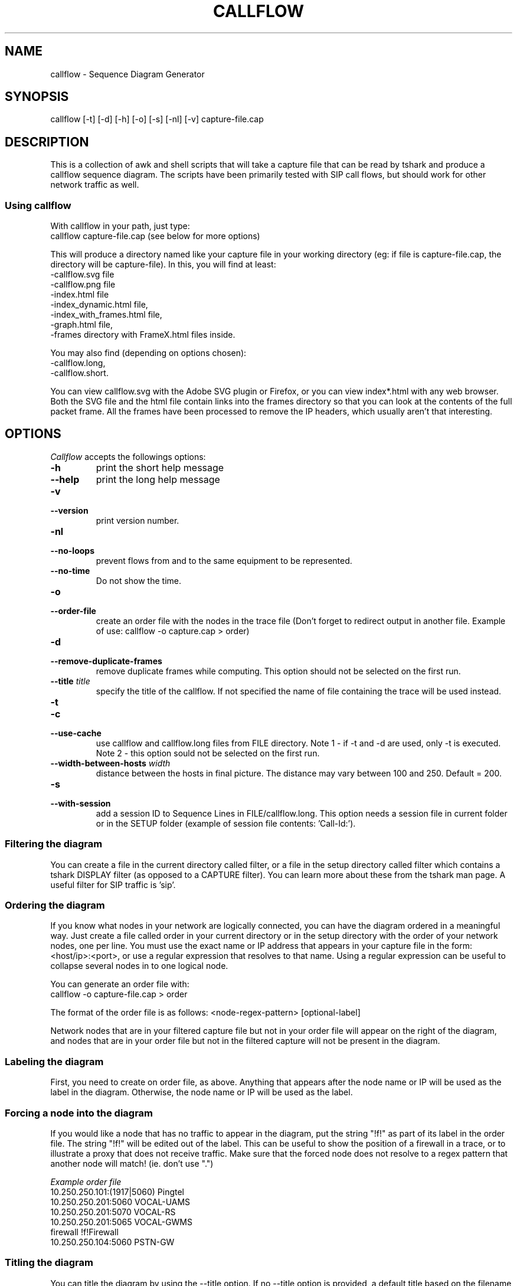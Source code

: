 .TH CALLFLOW 1 "2010/04/22" callflow "callflow - Sequence Diagram Generator"


.SH NAME
callflow - Sequence Diagram Generator

.SH SYNOPSIS
callflow [-t] [-d] [-h] [-o] [-s] [-nl] [-v] capture-file.cap

.SH DESCRIPTION
This is a collection of awk and shell scripts that will take a capture file that can be read by tshark and produce a callflow sequence diagram.  The scripts have been primarily tested with SIP call flows, but should work for other network traffic as well.


.SS Using callflow
With callflow in your path, just type:
  callflow capture-file.cap
(see below for more options)

This will produce a directory named like your capture file in your working directory (eg: if file is capture-file.cap, the directory will be capture-file).
In this, you will find at least:
  -callflow.svg file
  -callflow.png file
  -index.html file
  -index_dynamic.html file,
  -index_with_frames.html file,
  -graph.html file,
  -frames directory with FrameX.html files inside.

You may also find (depending on options chosen):
  -callflow.long,
  -callflow.short.

You can view callflow.svg with the Adobe SVG plugin or Firefox, or you can view index*.html with any web browser.  Both the SVG file and the html file contain links into the frames directory so that you can look at the contents of the full packet frame.  All the frames have been processed to remove the IP headers, which usually aren't that interesting.

.SH OPTIONS
.PP
.I Callflow
accepts the followings options:
.TP
.PD 0
.B -h
print the short help message

.TP
.PD 0
.B --help
print the long help message

.TP
.PD 0
.B -v
.TP
.PD
.B --version
print version number.

.TP
.PD 0
.B -nl
.TP
.PD
.B --no-loops
prevent flows from and to the same equipment to be represented.

.TP
.PD 0
.B --no-time
Do not show the time.


.TP
.PD 0
.B -o
.TP
.PD
.B --order-file
create an order file with the nodes in the trace file (Don't forget to redirect output in another file. Example of use: callflow -o capture.cap > order)

.TP
.PD 0
.B -d
.TP
.PD
.B --remove-duplicate-frames
remove duplicate frames while computing. This option should not be selected on the first run.

.TP
.PD 0
.BI --title " title"
specify the title of the callflow.  If not specified the name of file containing the trace will be used instead.

.TP
.PD 0
.B -t
.TP
.PD 0
.B -c
.TP
.PD
.B --use-cache
use callflow and callflow.long files from FILE directory. Note 1 - if -t and -d are used, only -t is executed. Note 2 - this option sould not be selected on the first run.

.TP
.PD 0
.BI --width-between-hosts " width"
distance between the hosts in final picture.  The distance may vary between 100 and 250.  Default = 200.

.TP
.PD 0
.B -s
.TP
.PD
.B --with-session
add a session ID to Sequence Lines in FILE/callflow.long. This option needs a session file in current folder or in the SETUP folder (example of session file contents: 'Call-Id:').


.SS Filtering the diagram
You can create a file in the current directory called filter, or a file in the setup directory called filter which contains a tshark DISPLAY filter (as opposed to a CAPTURE filter).  You can learn more about these from the tshark man page.  A useful filter for SIP traffic is 'sip'.


.SS Ordering the diagram
If you know what nodes in your network are logically connected, you can have the diagram ordered in a meaningful way.  Just create a file called order in your current directory or in the setup directory with the order of your network nodes, one per line.  You must use the exact name or IP address that appears in your capture file in the form: <host/ip>:<port>, or use a regular expression that resolves to that name. Using a regular expression can be useful to collapse several nodes in to one logical node.

You can generate an order file with:
  callflow -o capture-file.cap > order

The format of the order file is as follows:
<node-regex-pattern> [optional-label]

Network nodes that are in your filtered capture file but not in your order file will appear on the right of the diagram, and nodes that are in your order file but not in the filtered capture will not be present in the diagram.


.SS Labeling the diagram
First, you need to create on order file, as above.  Anything that appears after the node name or IP will be used as the label in the diagram.  Otherwise, the node name or IP will be used as the label.


.SS Forcing a node into the diagram
If you would like a node that has no traffic to appear in the diagram, put the string "!f!" as part of its label in the order file. 
The string "!f!" will be edited out of the label.  This can be useful to show the position of a firewall in a trace, or to illustrate a proxy that does not receive traffic.
Make sure that the forced node does not resolve to a regex pattern that another node will match! (ie. don't use ".")

.I Example order file
 10.250.250.101:(1917|5060) Pingtel
 10.250.250.201:5060 VOCAL-UAMS
 10.250.250.201:5070 VOCAL-RS
 10.250.250.201:5065 VOCAL-GWMS
 firewall !f!Firewall
 10.250.250.104:5060 PSTN-GW


.SS Titling the diagram
You can title the diagram by using the --title option. If no --title option is provided, a default title based on the filename will be used.

.SS Removing Duplicate Frames
You can remove duplicate frames from the short text-file with:
callflow -d foo

Duplicates are determined by examining each line in foo, and comparing frames/Frame<#>.html with all previously seen frames. Because we are comparing with html files, the duplicate option assumes that those html files exist.

  / \\
 / ! \\ To have these html files, the script must be run once without -d option.
 -----


.SS Adding "Session ID" to Sequence Lines
You can have callflow to colorate every Frame based on a specific pattern. For instance, it can be usefull when all SIP packets contains a header "Call-Id:" (case insensitive). This header is followed by an identifier that indicates which "SIP dialog" this packet belongs to. Callflow can use the same color for all flows that have the same Call-Id.

To have callflow to colorate, you have to create a file at either SETUPDIR/session or ./session with the contents:
Call-Id:

and run callflow with:
callflow -s capture-file.cap;


.SH TWIKING TSHARK PREFERENCE
You can change the level of detail provided in the "Internet Protocol", "User Datagram Protocol", and "Transmission Control Protocol" sections of the detailed frames/Frame*.html pages by tweaking the following entries in your ~/.wireshark/preferences:

ip.ip_summary_in_tree
tcp.tcp_summary_in_tree
udp.udp_summary_in_tree

If any of these items are set to TRUE, then only the summary line will appear in frames/Frame*.html. Otherwise, the gory details will be displayed.


.SH CREATING DIAGRAM MANUALY
You can manually create a diagram by creating two text files, foo.short and foo.long.

When you run callflow, you can take the output files callflow.short and callflow.long as a starting point.

The first file (.short) contains the trace information, one transaction per line, in the following format:

 <frame #> <src node> <src port> <ignored or session> <dest node> <dest port> <description>

.I For example:

 1 Alice 1000 -> Bob 2000 Alice sends Bob an Invite
 2 Bob 2000 -> Alice 1000 Bob sends Alice a 200
 etc.

  / \\
 / ! \\ It is important that there is *no blank lines* in the short text-file.
 -----



If this file is called foo.short, you can create another file called foo.long with longer descriptions of each transaction, in the following format:

 Frame #
 Descriptive information
 goes here

 Frame #
 Description of another frame


.I For example:

 Frame 1
 Via: SIP/2.0/UDP 192.168.1.112:5060
 From: "C7960 (x1201)" <sip:1201@192.168.1.42>;tag=aab70900293102348a-7008
 To: <sip:1020@192.168.1.42>

 Frame 2
 To: <sip:1020@192.168.1.42:5060>;tag=53d20696
 From: "C7960 (x1201)"<sip:1201@192.168.1.42:5060>;tag=aab70900293102348a-7008
 Call-ID: aab70900-2fe3102-3ae-2b27@192.168.1.112

 etc.


To process your text files, type the following:
  callflow -t capture-file.cap


.SH ADDING COMMENTS
You can add a comments to your diagram by adding a line that start with "# " to short text-file. If in the middle of the line there is a " ! " token, then the comment becomes a hyper-link with what precedes the " ! " is the text that is displayed, and what comes after is the link to be followed when a user clicks on the text.

.I For example:

 # Click here for original wireshark capture file ! mycapture.cap
 # This is a comment
 1 Alice 1000 -> Bob 2000 Alice sends Bob an Invite
 2 Bob 2000 -> Alice 1000 Bob sends Alice a 200
 etc.

  / \\
 / ! \\ It is important that there be *no blank lines* in the short text-file.
 -----


.SH Example
.SS Create a filter file:
 $ echo "sip" > filter

.SS Create an order file:
 $ callflow -o mycapture.cap > order
 (edit order file as needed)

.SS Generate initial diagram:
 $ callflow mycapture.cap

.SS Remove retransmitted SIP packets:
We will now use "mycapture/callflow.short" and "mycapture/callflow.long" text files for further processing:
 $ callflow -d mycapture.cap

.SS Add "Session ID" to Sequence Lines:
 $ echo "Call-Id:" > session
 $ callflow -s mycapture.cap

.SS Add any desired comments to callflow, then regenerate diagram (repeat as needed):
 $ callflow -t mycapture.cap


.SH HOW IT WORKS
Well, this is kind of ugly:

    a.  check for order, session, title, filter files
    b.  run tshark twice to get short and long output files
    c.  use long2html.awk to convert long output file into frame*.html files
    d.  get all the unique nodes from the short output file
    e.  order them and make sure all nodes are present
    f.  create the first few lines of the main awk script using makevars.awk
    g.  run the main awk script (callflow.awk) on the short output file:
        I.     create SVG file header and html <map> header
        II.    create labels in SVG file
        III.   for each line, create an arrow in the SVG file and a
               <area> element for the image map
        IV.    write out the SVG and map file footers

    h.  generate callflow.png using inkscape
    i.  generate html index files
    i.  clean up all the /tmp files


.SH TO DO
It would be much nicer to take the tshark filtered output and build an intermediate XML representation of it.  Then use XSLT to transform it into the SVG file.  This way you could write up illustrative sequence diagrams more easily and make use of more tools that can manipulate XML.

Write port numbers at the ends of each arrow in an unobtrusive fashion.

Automatically find a "best order" for the nodes, possibly based on total arrow length minimization.

Specify output filenames and locations on the command line.


.SH AUTHORS
Man page created by Arnaud Morin <arnaud.morin@gmail.com>.

See AUTHORS file provided with this package to see all project contributors.
